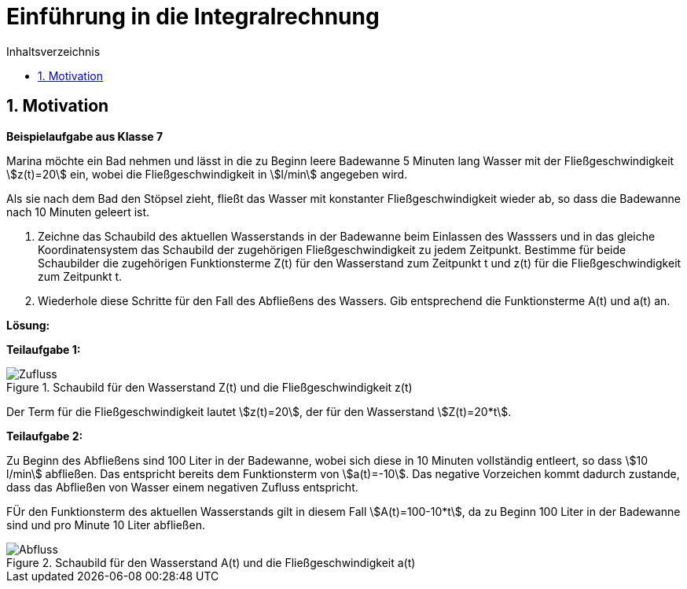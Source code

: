 = [[Integrale_Einfuehrung]] Einführung in die Integralrechnung
:stem: 
:toc: left
:toc-title: Inhaltsverzeichnis
:sectnums:
:icons: font
:keywords: ableitung, Exponentialfunktion

== Motivation

====
*Beispielaufgabe aus Klasse 7*

Marina möchte ein Bad nehmen und lässt in die zu Beginn leere Badewanne 5 Minuten lang Wasser mit der Fließgeschwindigkeit stem:[z(t)=20] ein, wobei die Fließgeschwindigkeit in stem:[l/min] angegeben wird.

Als sie nach dem Bad den Stöpsel zieht, fließt das Wasser mit konstanter Fließgeschwindigkeit wieder ab, so dass die Badewanne nach 10 Minuten geleert ist.

. Zeichne das Schaubild des aktuellen Wasserstands in der Badewanne beim Einlassen des Wasssers und in das gleiche Koordinatensystem das Schaubild der zugehörigen Fließgeschwindigkeit zu jedem Zeitpunkt. Bestimme für beide Schaubilder die zugehörigen Funktionsterme Z(t) für den Wasserstand zum Zeitpunkt t und z(t) für die Fließgeschwindigkeit zum Zeitpunkt t.

. Wiederhole diese Schritte für den Fall des Abfließens des Wassers. Gib entsprechend die Funktionsterme A(t) und a(t) an.
====

*Lösung:*

*Teilaufgabe 1:*

[Zufluss]
.Schaubild für den Wasserstand Z(t) und die Fließgeschwindigkeit z(t)
image::Bilder/Integrale/Zufluss_Badewanne.png[Zufluss]

Der Term für die Fließgeschwindigkeit lautet stem:[z(t)=20], der für den Wasserstand stem:[Z(t)=20*t].

*Teilaufgabe 2:*

Zu Beginn des Abfließens sind 100 Liter in der Badewanne, wobei sich diese in 10 Minuten vollständig entleert, so dass stem:[10 l/min] abfließen. Das entspricht bereits dem Funktionsterm von stem:[a(t)=-10]. Das negative Vorzeichen kommt dadurch zustande, dass das Abfließen von Wasser einem negativen Zufluss entspricht.

FÜr den Funktionsterm des aktuellen Wasserstands gilt in diesem Fall stem:[A(t)=100-10*t], da zu Beginn 100 Liter in der Badewanne sind und pro Minute 10 Liter abfließen.

[Abfluss]
.Schaubild für den Wasserstand A(t) und die Fließgeschwindigkeit a(t)
image::Bilder/Integrale/Abfluss_Badewanne.png[Abfluss]

